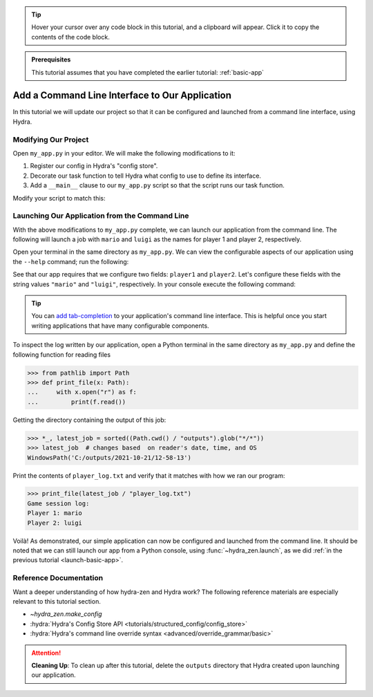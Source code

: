 .. meta::
   :description: A tutorial for adding a command line interface to a Hydra program.

.. tip:: 
   Hover your cursor over any code block in this tutorial, and a clipboard will appear.
   Click it to copy the contents of the code block.

.. admonition:: Prerequisites

   This tutorial assumes that you have completed the earlier tutorial: :ref:`basic-app`

.. _cli-app:

===============================================
Add a Command Line Interface to Our Application
===============================================

In this tutorial we will update our project so that it can be configured and launched 
from a command line interface, using Hydra.


Modifying Our Project
=====================

Open ``my_app.py`` in your editor. We will make the following modifications to it:

1. Register our config in Hydra's "config store".
2. Decorate our task function to tell Hydra what config to use to define its interface.
3. Add a ``__main__`` clause to our ``my_app.py`` script so that the script runs our task function.

Modify your script to match this:

.. code-block:: python
   :caption: Contents of my_app.py:

   import hydra
   from hydra.core.config_store import ConfigStore
   
   from hydra_zen import instantiate, make_config
   
   Config = make_config("player1", "player2")
   
   # 1) Register our config with Hydra's config store
   cs = ConfigStore.instance()
   cs.store(name="my_app", node=Config)
   
   
   # 2) Tell Hydra what config to use for our task-function.
   #    The name specified here - 'config' - must match the
   #    name that we provided to `cs.store(name=<...>, node=Config)`
   @hydra.main(config_path=None, config_name="my_app")
   def task_function(cfg: Config):
       obj = instantiate(cfg)
       p1 = obj.player1
       p2 = obj.player2
   
       with open("player_log.txt", "w") as f:
           f.write("Game session log:\n")
           f.write(f"Player 1: {p1}\n" f"Player 2: {p2}")
   
   
   # 3) Executing `python my_app.py [...]` will run our task function
   if __name__ == "__main__":
       task_function()


Launching Our Application from the Command Line
===============================================

With the above modifications to ``my_app.py`` complete, we can launch our application 
from the command line. The following will launch a job with ``mario`` and ``luigi`` as 
the names for player 1 and player 2, respectively.

Open your terminal in the same directory as ``my_app.py``.
We can view the configurable aspects of our application using the ``--help`` command; run the following:

.. code-block:: console
   :caption: Checking the configurable components of our app. (We will add configuration groups in a later lesson.)

   $ python my_app.py --help
   my_app is powered by Hydra.
   
   == Configuration groups ==
   Compose your configuration from those groups (group=option)
   
   
   
   == Config ==
   Override anything in the config (foo.bar=value)
   
   player1: ???
   player2: ???


See that our app requires that we configure two fields: ``player1`` and ``player2``.
Let's configure these fields with the string values ``"mario"`` and ``"luigi"``, respectively.
In your console execute the following command:

.. code-block:: console
   :caption: Launching our application from the command line

   $ python my_app.py player1=mario player2=luigi

.. tip::
   You can `add tab-completion <https://hydra.cc/docs/tutorials/basic/running_your_app/tab_completion/>`_ to your application's command line interface. This is helpful 
   once you start writing applications that have many configurable components.

To inspect the log written by our application, open a Python terminal in the same 
directory as ``my_app.py`` and define the following function for reading files

.. code-block:: pycon

   >>> from pathlib import Path 
   >>> def print_file(x: Path):
   ...     with x.open("r") as f: 
   ...         print(f.read())

Getting the directory containing the output of this job:

.. code-block:: pycon
   
   >>> *_, latest_job = sorted((Path.cwd() / "outputs").glob("*/*"))
   >>> latest_job  # changes based  on reader's date, time, and OS
   WindowsPath('C:/outputs/2021-10-21/12-58-13')

Print the contents of ``player_log.txt`` and verify that it matches with how we ran our
program:

.. code-block:: pycon
   
   >>> print_file(latest_job / "player_log.txt")
   Game session log:
   Player 1: mario
   Player 2: luigi


Voilà! As demonstrated, our simple application can now be configured and launched from the 
command line. It should be noted that we can still launch our app from a Python 
console, using :func:`~hydra_zen.launch`, as we did :ref:`in the previous tutorial <launch-basic-app>`.

Reference Documentation
=======================
Want a deeper understanding of how hydra-zen and Hydra work?
The following reference materials are especially relevant to this
tutorial section.

- `~hydra_zen.make_config`
- :hydra:`Hydra's Config Store API <tutorials/structured_config/config_store>`
- :hydra:`Hydra's command line override syntax <advanced/override_grammar/basic>`


.. attention:: **Cleaning Up**:
   To clean up after this tutorial, delete the ``outputs`` directory that Hydra created 
   upon launching our application.
